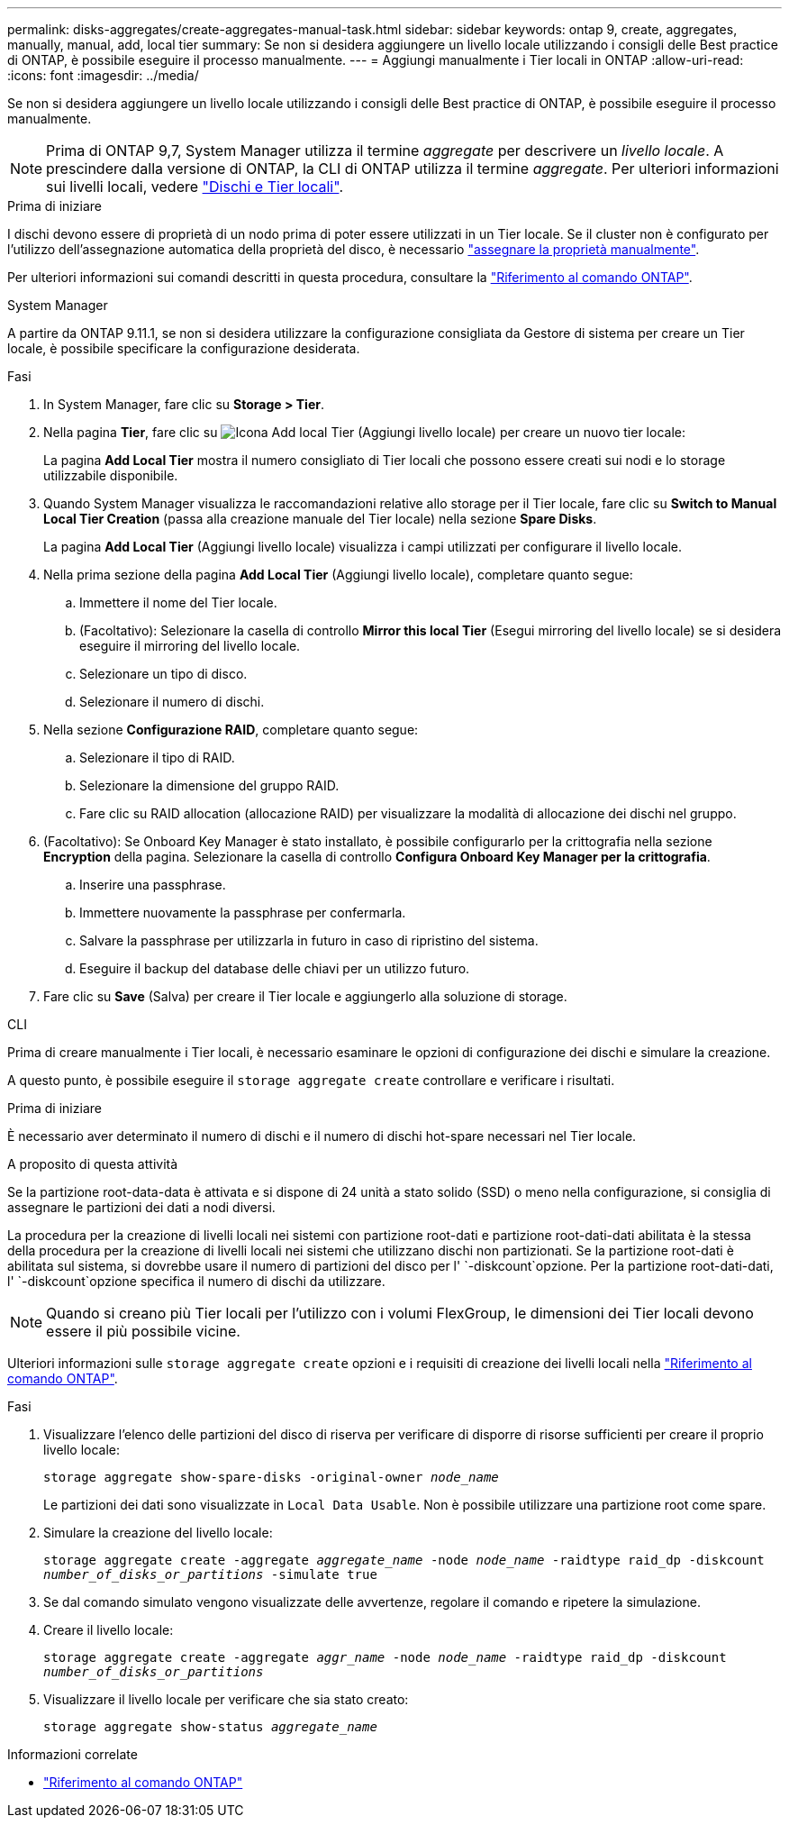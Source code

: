 ---
permalink: disks-aggregates/create-aggregates-manual-task.html 
sidebar: sidebar 
keywords: ontap 9, create, aggregates, manually, manual, add, local tier 
summary: Se non si desidera aggiungere un livello locale utilizzando i consigli delle Best practice di ONTAP, è possibile eseguire il processo manualmente. 
---
= Aggiungi manualmente i Tier locali in ONTAP
:allow-uri-read: 
:icons: font
:imagesdir: ../media/


[role="lead"]
Se non si desidera aggiungere un livello locale utilizzando i consigli delle Best practice di ONTAP, è possibile eseguire il processo manualmente.


NOTE: Prima di ONTAP 9,7, System Manager utilizza il termine _aggregate_ per descrivere un _livello locale_. A prescindere dalla versione di ONTAP, la CLI di ONTAP utilizza il termine _aggregate_. Per ulteriori informazioni sui livelli locali, vedere link:../disks-aggregates/index.html["Dischi e Tier locali"].

.Prima di iniziare
I dischi devono essere di proprietà di un nodo prima di poter essere utilizzati in un Tier locale. Se il cluster non è configurato per l'utilizzo dell'assegnazione automatica della proprietà del disco, è necessario link:manual-assign-disks-ownership-prep-task.html["assegnare la proprietà manualmente"].

Per ulteriori informazioni sui comandi descritti in questa procedura, consultare la link:https://docs.netapp.com/us-en/ontap-cli/["Riferimento al comando ONTAP"^].

[role="tabbed-block"]
====
.System Manager
--
A partire da ONTAP 9.11.1, se non si desidera utilizzare la configurazione consigliata da Gestore di sistema per creare un Tier locale, è possibile specificare la configurazione desiderata.

.Fasi
. In System Manager, fare clic su *Storage > Tier*.
. Nella pagina *Tier*, fare clic su image:icon-add-local-tier.png["Icona Add local Tier (Aggiungi livello locale)"] per creare un nuovo tier locale:
+
La pagina *Add Local Tier* mostra il numero consigliato di Tier locali che possono essere creati sui nodi e lo storage utilizzabile disponibile.

. Quando System Manager visualizza le raccomandazioni relative allo storage per il Tier locale, fare clic su *Switch to Manual Local Tier Creation* (passa alla creazione manuale del Tier locale) nella sezione *Spare Disks*.
+
La pagina *Add Local Tier* (Aggiungi livello locale) visualizza i campi utilizzati per configurare il livello locale.

. Nella prima sezione della pagina *Add Local Tier* (Aggiungi livello locale), completare quanto segue:
+
.. Immettere il nome del Tier locale.
.. (Facoltativo): Selezionare la casella di controllo *Mirror this local Tier* (Esegui mirroring del livello locale) se si desidera eseguire il mirroring del livello locale.
.. Selezionare un tipo di disco.
.. Selezionare il numero di dischi.


. Nella sezione *Configurazione RAID*, completare quanto segue:
+
.. Selezionare il tipo di RAID.
.. Selezionare la dimensione del gruppo RAID.
.. Fare clic su RAID allocation (allocazione RAID) per visualizzare la modalità di allocazione dei dischi nel gruppo.


. (Facoltativo): Se Onboard Key Manager è stato installato, è possibile configurarlo per la crittografia nella sezione *Encryption* della pagina. Selezionare la casella di controllo *Configura Onboard Key Manager per la crittografia*.
+
.. Inserire una passphrase.
.. Immettere nuovamente la passphrase per confermarla.
.. Salvare la passphrase per utilizzarla in futuro in caso di ripristino del sistema.
.. Eseguire il backup del database delle chiavi per un utilizzo futuro.


. Fare clic su *Save* (Salva) per creare il Tier locale e aggiungerlo alla soluzione di storage.


--
.CLI
--
Prima di creare manualmente i Tier locali, è necessario esaminare le opzioni di configurazione dei dischi e simulare la creazione.

A questo punto, è possibile eseguire il `storage aggregate create` controllare e verificare i risultati.

.Prima di iniziare
È necessario aver determinato il numero di dischi e il numero di dischi hot-spare necessari nel Tier locale.

.A proposito di questa attività
Se la partizione root-data-data è attivata e si dispone di 24 unità a stato solido (SSD) o meno nella configurazione, si consiglia di assegnare le partizioni dei dati a nodi diversi.

La procedura per la creazione di livelli locali nei sistemi con partizione root-dati e partizione root-dati-dati abilitata è la stessa della procedura per la creazione di livelli locali nei sistemi che utilizzano dischi non partizionati. Se la partizione root-dati è abilitata sul sistema, si dovrebbe usare il numero di partizioni del disco per l' `-diskcount`opzione. Per la partizione root-dati-dati, l' `-diskcount`opzione specifica il numero di dischi da utilizzare.


NOTE: Quando si creano più Tier locali per l'utilizzo con i volumi FlexGroup, le dimensioni dei Tier locali devono essere il più possibile vicine.

Ulteriori informazioni sulle `storage aggregate create` opzioni e i requisiti di creazione dei livelli locali nella link:https://docs.netapp.com/us-en/ontap-cli/storage-aggregate-create.html["Riferimento al comando ONTAP"^].

.Fasi
. Visualizzare l'elenco delle partizioni del disco di riserva per verificare di disporre di risorse sufficienti per creare il proprio livello locale:
+
`storage aggregate show-spare-disks -original-owner _node_name_`

+
Le partizioni dei dati sono visualizzate in `Local Data Usable`. Non è possibile utilizzare una partizione root come spare.

. Simulare la creazione del livello locale:
+
`storage aggregate create -aggregate _aggregate_name_ -node _node_name_ -raidtype raid_dp -diskcount _number_of_disks_or_partitions_ -simulate true`

. Se dal comando simulato vengono visualizzate delle avvertenze, regolare il comando e ripetere la simulazione.
. Creare il livello locale:
+
`storage aggregate create -aggregate _aggr_name_ -node _node_name_ -raidtype raid_dp -diskcount _number_of_disks_or_partitions_`

. Visualizzare il livello locale per verificare che sia stato creato:
+
`storage aggregate show-status _aggregate_name_`



--
====
.Informazioni correlate
* https://docs.netapp.com/us-en/ontap-cli["Riferimento al comando ONTAP"^]

